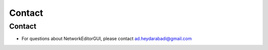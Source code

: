 *******
Contact
*******

Contact
#######

* For questions about NetworkEditorGUI, please contact ad.heydarabadi@gmail.com
